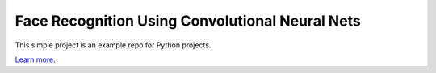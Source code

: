 Face Recognition Using Convolutional Neural Nets
========================

This simple project is an example repo for Python projects.

`Learn more <http://www.kennethreitz.org/essays/repository-structure-and-python>`_.